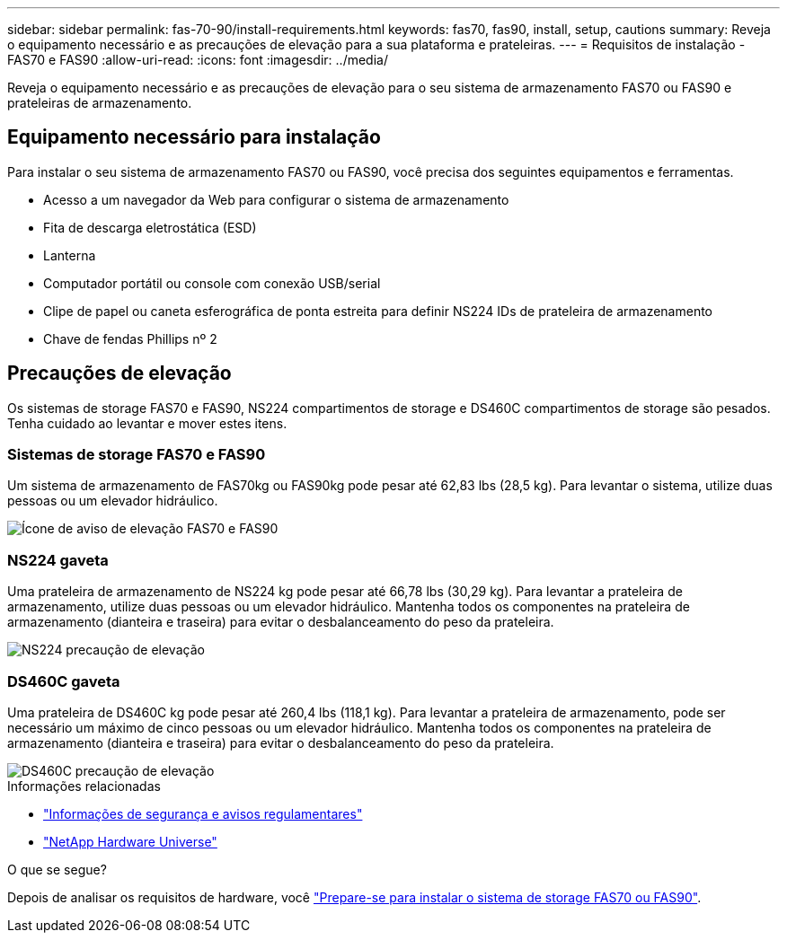 ---
sidebar: sidebar 
permalink: fas-70-90/install-requirements.html 
keywords: fas70, fas90, install, setup, cautions 
summary: Reveja o equipamento necessário e as precauções de elevação para a sua plataforma e prateleiras. 
---
= Requisitos de instalação - FAS70 e FAS90
:allow-uri-read: 
:icons: font
:imagesdir: ../media/


[role="lead"]
Reveja o equipamento necessário e as precauções de elevação para o seu sistema de armazenamento FAS70 ou FAS90 e prateleiras de armazenamento.



== Equipamento necessário para instalação

Para instalar o seu sistema de armazenamento FAS70 ou FAS90, você precisa dos seguintes equipamentos e ferramentas.

* Acesso a um navegador da Web para configurar o sistema de armazenamento
* Fita de descarga eletrostática (ESD)
* Lanterna
* Computador portátil ou console com conexão USB/serial
* Clipe de papel ou caneta esferográfica de ponta estreita para definir NS224 IDs de prateleira de armazenamento
* Chave de fendas Phillips nº 2




== Precauções de elevação

Os sistemas de storage FAS70 e FAS90, NS224 compartimentos de storage e DS460C compartimentos de storage são pesados. Tenha cuidado ao levantar e mover estes itens.



=== Sistemas de storage FAS70 e FAS90

Um sistema de armazenamento de FAS70kg ou FAS90kg pode pesar até 62,83 lbs (28,5 kg). Para levantar o sistema, utilize duas pessoas ou um elevador hidráulico.

image::../media/drw_a1k_weight_caution_ieops-1698.svg[Ícone de aviso de elevação FAS70 e FAS90]



=== NS224 gaveta

Uma prateleira de armazenamento de NS224 kg pode pesar até 66,78 lbs (30,29 kg). Para levantar a prateleira de armazenamento, utilize duas pessoas ou um elevador hidráulico. Mantenha todos os componentes na prateleira de armazenamento (dianteira e traseira) para evitar o desbalanceamento do peso da prateleira.

image::../media/drw_ns224_lifting_weight_ieops-1716.svg[NS224 precaução de elevação]



=== DS460C gaveta

Uma prateleira de DS460C kg pode pesar até 260,4 lbs (118,1 kg). Para levantar a prateleira de armazenamento, pode ser necessário um máximo de cinco pessoas ou um elevador hidráulico. Mantenha todos os componentes na prateleira de armazenamento (dianteira e traseira) para evitar o desbalanceamento do peso da prateleira.

image::../media/drw_ds460c_weight_warning_ieops-1932.svg[DS460C precaução de elevação]

.Informações relacionadas
* https://library.netapp.com/ecm/ecm_download_file/ECMP12475945["Informações de segurança e avisos regulamentares"^]
* https://hwu.netapp.com["NetApp Hardware Universe"^]


.O que se segue?
Depois de analisar os requisitos de hardware, você link:install-prepare.html["Prepare-se para instalar o sistema de storage FAS70 ou FAS90"].
